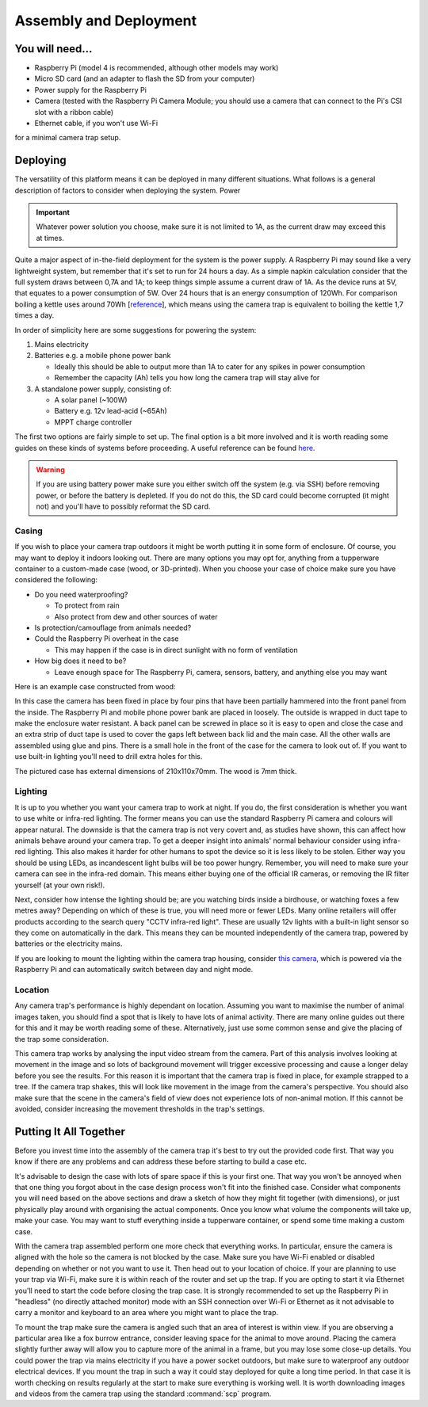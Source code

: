 Assembly and Deployment
=======================

You will need...
----------------
* Raspberry Pi (model 4 is recommended, although other models may work)
* Micro SD card (and an adapter to flash the SD from your computer)
* Power supply for the Raspberry Pi
* Camera (tested with the Raspberry Pi Camera Module; you should use a camera that can connect to the Pi's CSI slot with a ribbon cable)
* Ethernet cable, if you won't use Wi-Fi

for a minimal camera trap setup.

Deploying
---------

The versatility of this platform means it can be deployed in many different situations. What follows is a general description of factors to consider when deploying the system.
Power

.. important::
   
   Whatever power solution you choose, make sure it is not limited to 1A, as the current draw may exceed this at times.

Quite a major aspect of in-the-field deployment for the system is the power supply. A Raspberry Pi may sound like a very lightweight system, but remember that it's set to run for 24 hours a day. As a simple napkin calculation consider that the full system draws between 0,7A and 1A; to keep things simple assume a current draw of 1A. As the device runs at 5V, that equates to a power consumption of 5W. Over 24 hours that is an energy consumption of 120Wh. For comparison boiling a kettle uses around 70Wh [`reference <https://doi.org/10.1016/j.apenergy.2016.03.038>`_], which means using the camera trap is equivalent to boiling the kettle 1,7 times a day.

In order of simplicity here are some suggestions for powering the system:

#. Mains electricity
#. Batteries e.g. a mobile phone power bank

   * Ideally this should be able to output more than 1A to cater for any spikes in power consumption
   * Remember the capacity (Ah) tells you how long the camera trap will stay alive for

#. A standalone power supply, consisting of:

   * A solar panel (~100W)
   * Battery e.g. 12v lead-acid (~65Ah)
   * MPPT charge controller

The first two options are fairly simple to set up. The final option is a bit more involved and it is worth reading some guides on these kinds of systems before proceeding. A useful reference can be found `here <https://doi.org/10.1111/2041-210X.13456>`_.

.. warning::
   
   If you are using battery power make sure you either switch off the system (e.g. via SSH) before removing power, or before the battery is depleted. If you do not do this, the SD card could become corrupted (it might not) and you'll have to possibly reformat the SD card.

Casing
^^^^^^

If you wish to place your camera trap outdoors it might be worth putting it in some form of enclosure. Of course, you may want to deploy it indoors looking out. There are many options you may opt for, anything from a tupperware container to a custom-made case (wood, or 3D-printed). When you choose your case of choice make sure you have considered the following:

* Do you need waterproofing?

  * To protect from rain
  * Also protect from dew and other sources of water

* Is protection/camouflage from animals needed?
* Could the Raspberry Pi overheat in the case

  * This may happen if the case is in direct sunlight with no form of ventilation

* How big does it need to be?

  * Leave enough space for The Raspberry Pi, camera, sensors, battery, and anything else you may want

Here is an example case constructed from wood:

.. image:: ../_static/wood_case_inside.jpg
   :width: 400
   :alt: Inside of case
.. image:: ../_static/wood_case_front.jpg
   :width: 400
   :alt: Front of case


In this case the camera has been fixed in place by four pins that have been partially hammered into the front panel from the inside. The Raspberry Pi and mobile phone power bank are placed in loosely. The outside is wrapped in duct tape to make the enclosure water resistant. A back panel can be screwed in place so it is easy to open and close the case and an extra strip of duct tape is used to cover the gaps left between back lid and the main case. All the other walls are assembled using glue and pins. There is a small hole in the front of the case for the camera to look out of. If you want to use built-in lighting you'll need to drill extra holes for this.

The pictured case has external dimensions of 210x110x70mm. The wood is 7mm thick.

Lighting
^^^^^^^^

It is up to you whether you want your camera trap to work at night. If you do, the first consideration is whether you want to use white or infra-red lighting. The former means you can use the standard Raspberry Pi camera and colours will appear natural. The downside is that the camera trap is not very covert and, as studies have shown, this can affect how animals behave around your camera trap. To get a deeper insight into animals' normal behaviour consider using infra-red lighting. This also makes it harder for other humans to spot the device so it is less likely to be stolen. Either way you should be using LEDs, as incandescent light bulbs will be too power hungry. Remember, you will need to make sure your camera can see in the infra-red domain. This means either buying one of the official IR cameras, or removing the IR filter yourself (at your own risk!).

Next, consider how intense the lighting should be; are you watching birds inside a birdhouse, or watching foxes a few metres away? Depending on which of these is true, you will need more or fewer LEDs. Many online retailers will offer products according to the search query "CCTV infra-red light". These are usually 12v lights with a built-in light sensor so they come on automatically in the dark. This means they can be mounted independently of the camera trap, powered by batteries or the electricity mains.

If you are looking to mount the lighting within the camera trap housing, consider `this camera <https://thepihut.com/products/raspberry-pi-night-vision-camera-ir-cut>`_, which is powered via the Raspberry Pi and can automatically switch between day and night mode.

Location
^^^^^^^^

Any camera trap's performance is highly dependant on location. Assuming you want to maximise the number of animal images taken, you should find a spot that is likely to have lots of animal activity. There are many online guides out there for this and it may be worth reading some of these. Alternatively, just use some common sense and give the placing of the trap some consideration.

This camera trap works by analysing the input video stream from the camera. Part of this analysis involves looking at movement in the image and so lots of background movement will trigger excessive processing and cause a longer delay before you see the results. For this reason it is important that the camera trap is fixed in place, for example strapped to a tree. If the camera trap shakes, this will look like movement in the image from the camera's perspective. You should also make sure that the scene in the camera's field of view does not experience lots of non-animal motion. If this cannot be avoided, consider increasing the movement thresholds in the trap's settings.

Putting It All Together
-----------------------

Before you invest time into the assembly of the camera trap it's best to try out the provided code first. That way you know if there are any problems and can address these before starting to build a case etc.

It's advisable to design the case with lots of spare space if this is your first one. That way you won't be annoyed when that one thing you forgot about in the case design process won't fit into the finished case. Consider what components you will need based on the above sections and draw a sketch of how they might fit together (with dimensions), or just physically play around with organising the actual components. Once you know what volume the components will take up, make your case. You may want to stuff everything inside a tupperware container, or spend some time making a custom case.

With the camera trap assembled perform one more check that everything works. In particular, ensure the camera is aligned with the hole so the camera is not blocked by the case. Make sure you have Wi-Fi enabled or disabled depending on whether or not you want to use it. Then head out to your location of choice. If your are planning to use your trap via Wi-Fi, make sure it is within reach of the router and set up the trap. If you are opting to start it via Ethernet you'll need to start the code before closing the trap case. It is strongly recommended to set up the Raspberry Pi in "headless" (no directly attached monitor) mode with an SSH connection over Wi-Fi or Ethernet as it not advisable to carry a monitor and keyboard to an area where you might want to place the trap.

To mount the trap make sure the camera is angled such that an area of interest is within view. If you are observing a particular area like a fox burrow entrance, consider leaving space for the animal to move around. Placing the camera slightly further away will allow you to capture more of the animal in a frame, but you may lose some close-up details. You could power the trap via mains electricity if you have a power socket outdoors, but make sure to waterproof any outdoor electrical devices. If you mount the trap in such a way it could stay deployed for quite a long time period. In that case it is worth checking on results regularly at the start to make sure everything is working well. It is worth downloading images and videos from the camera trap using the standard :command:`scp` program.

